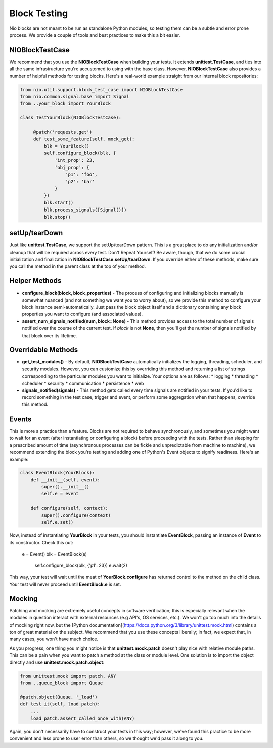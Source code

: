 Block Testing
=============

Nio blocks are not meant to be run as standalone Python modules, so testing them can be a subtle and error prone process. We provide a couple of tools and best practices to make this a bit easier.

NIOBlockTestCase
----------------

We recommend that you use the **NIOBlockTestCase** when building your tests. It extends **unittest.TestCase**, and ties into all the same infrastructure you're accustomed to using with the base class. However, **NIOBlockTestCase** also provides a number of helpful methods for testing blocks. Here's a real-world example straight from our internal block repositories:

.. code-block:: python

    from nio.util.support.block_test_case import NIOBlockTestCase
    from nio.common.signal.base import Signal
    from ..your_block import YourBlock

    class TestYourBlock(NIOBlockTestCase):
         
         @patch('requests.get')
         def test_some_feature(self, mock_get):
             blk = YourBlock()
             self.configure_block(blk, {
                 'int_prop': 23,
                 'obj_prop': {
                     'p1': 'foo',
                     'p2': 'bar'
                 }
             })
             blk.start()
             blk.process_signals([Signal()])
             blk.stop()
             

setUp/tearDown
--------------

Just like **unittest.TestCase**, we support the setUp/tearDown pattern. This is a great place to do any initialization and/or cleanup that will be required across every test. Don't Repeat Yourself! Be aware, though, that we do some crucial initialization and finalization in **NIOBlockTestCase.setUp/tearDown**. If you override either of these methods, make sure you call the method in the parent class at the top of your method.

Helper Methods
--------------

- **configure_block(block, block_properties)** - The process of configuring and initializing blocks manually is somewhat nuanced (and not something we want you to worry about), so we provide this method to configure your block instance semi-automatically. Just pass the block object itself and a dictionary containing any block properties you want to configure (and associated values).
- **assert_num_signals_notified(num, block=None)** - This method provides access to the total number of signals notified over the course of the current test. If *block* is not **None**, then you'll get the number of signals notified by that block over its lifetime.


Overridable Methods
-------------------

-   **get_test_modules()** - By default, **NIOBlockTestCase** automatically initializes the logging, threading, scheduler, and security modules. However, you can customize this by overriding this method and returning a list of strings corresponding to the particular modules you want to initialize. Your options are as follows:
    * logging
    * threading
    * scheduler
    * security
    * communication
    * persistence
    * web
-   **signals_notified(signals)** - This method gets called every time signals are notified in your tests. If you'd like to record something in the test case, trigger and event, or perform some aggregation when that happens, override this method.


Events
------

This is more a practice than a feature. Blocks are not required to behave synchronously, and sometimes you might want to wait for an event (after instantiating or configuring a block) before proceeding with the tests. Rather than sleeping for a prescribed amount of time (asynchronous processes can be fickle and unpredictable from machine to machine), we recommend extending the block you're testing and adding one of Python's Event objects to signify readiness. Here's an example:

.. code-block:: python

    class EventBlock(YourBlock):
        def __init__(self, event):
            super().__init__()
            self.e = event

        def configure(self, context):
            super().configure(context)
            self.e.set()
            
Now, instead of instantiating **YourBlock** in your tests, you should instantiate **EventBlock**, passing an instance of **Event** to its constructor. Check this out:

    e = Event()
    blk = EventBlock(e)
	self.configure_block(blk, {'p1': 23})
	e.wait(2)
	
This way, your test will wait until the meat of **YourBlock.configure** has returned control to the method on the child class. Your test will never proceed until **EventBlock.e** is set.
    

Mocking
------------

Patching and mocking are extremely useful concepts in software verification; this is especially relevant when the modules in question interact with external resources (e.g API's, OS services, etc.). We won't go too much into the details of mocking right now, but the [Python documentation](https://docs.python.org/3/library/unittest.mock.html) contains a ton of great material on the subject. We recommend that you use these concepts liberally; in fact, we expect that, in many cases, you won't have much choice.

As you progress, one thing you might notice is that **unittest.mock.patch** doesn't play nice with relative module paths. This can be a pain when you want to patch a method at the class or module level. One solution is to import the object directly and use **unittest.mock.patch.object**:

.. code-block:: python

    from unittest.mock import patch, ANY
    from ..queue_block import Queue
    
    @patch.object(Queue, '_load')
    def test_it(self, load_patch):
        ...
        load_patch.assert_called_once_with(ANY)
    
Again, you don't necessarily have to construct your tests in this way; however, we've found this practice to be more convenient and less prone to user error than others, so we thought we'd pass it along to you.
